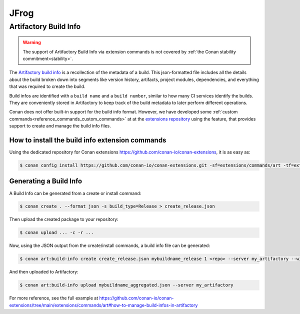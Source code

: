 .. _integrations_jfrog:

|jfrog_logo| JFrog
==================

Artifactory Build Info
----------------------

.. warning::

    The support of Artifactory Build Info via extension commands is not covered by :ref:`the Conan stability commitment<stability>`.

The `Artifactory build info <https://www.buildinfo.org/>`_ is a recollection of the metadata of a build.
This json-formatted file includes all the details about the build broken down into segments like version history, artifacts, project
modules, dependencies, and everything that was required to create the build.

Build infos are identified with a ``build name`` and a ``build number``, similar to how many CI services identify the builds.
They are conveniently stored in Artifactory to keep track of the build metadata to later perform different operations.

Conan does not offer built-in support for the build info format. However, we have developed some :ref:`custom commands<reference_commands_custom_commands>` at
at the `extensions repository <https://github.com/conan-io/conan-extensions>`_ using the feature, that provides support to create and manage the build info files.

How to install the build info extension commands
++++++++++++++++++++++++++++++++++++++++++++++++

Using the dedicated repository for Conan extensions https://github.com/conan-io/conan-extensions, it is as easy as:

.. code-block:: bash

    $ conan config install https://github.com/conan-io/conan-extensions.git -sf=extensions/commands/art -tf=extensions/commands/art

Generating a Build Info
+++++++++++++++++++++++

A Build Info can be generated from a create or install command:

.. code-block:: bash

    $ conan create . --format json -s build_type=Release > create_release.json

Then upload the created package to your repository:

.. code-block:: bash

    $ conan upload ... -c -r ...

Now, using the JSON output from the create/install commands, a build info file can be generated:

.. code-block:: bash

    $ conan art:build-info create create_release.json mybuildname_release 1 <repo> --server my_artifactory --with-dependencies > mybuildname_release.json

And then uploaded to Artifactory:

.. code-block:: bash

    $ conan art:build-info upload mybuildname_aggregated.json --server my_artifactory

For more reference, see the full example at https://github.com/conan-io/conan-extensions/tree/main/extensions/commands/art#how-to-manage-build-infos-in-artifactory

.. seealso::

    JFrog Artifactory has a `dedicated API <https://jfrog.com/help/r/jfrog-rest-apis/build-info>`_ to manage build infos that has been integrated into the
    custom commands for Artifactory.

    Check the ``conan art:build-info`` documentation for reference: https://github.com/conan-io/conan-extensions/blob/main/extensions/commands/art/readme_build_info.md


.. |jfrog_logo| image:: ../images/integrations/conan-jfrog-logo.png
